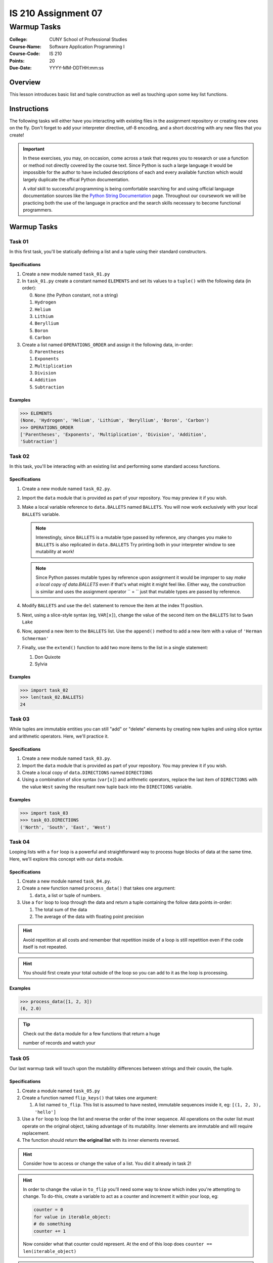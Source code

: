 ####################
IS 210 Assignment 07
####################
************
Warmup Tasks
************

:College: CUNY School of Professional Studies
:Course-Name: Software Application Programming I
:Course-Code: IS 210
:Points: 20
:Due-Date: YYYY-MM-DDTHH:mm:ss

Overview
========

This lesson introduces basic list and tuple construction as well as
touching upon some key list functions.

Instructions
============

The following tasks will either have you interacting with existing files in
the assignment repository or creating new ones on the fly. Don't forget to add
your interpreter directive, utf-8 encoding, and a short docstring with any new
files that you create!

.. important::

    In these exercises, you may, on occasion, come across a task that requres
    you to research or use a function or method not directly covered by the
    course text. Since Python is such a large language it would be impossible
    for the author to have included descriptions of each and every available
    function which would largely duplicate the offical Python documentation.

    A *vital* skill to successful programming is being comfortable searching
    for and using official language documentation sources like the
    `Python String Documentation`_ page. Throughout our coursework we will be
    practicing both the use of the language in practice and the search skills
    necessary to become functional programmers.

Warmup Tasks
============

Task 01
-------

In this first task, you'll be statically defining a list and a tuple using
their standard constructors.

Specifications
^^^^^^^^^^^^^^

1.  Create a new module named ``task_01.py``

2.  In ``task_01.py`` create a constant named ``ELEMENTS`` and set its values
    to a ``tuple()`` with the following data (in order):

    0.  ``None`` (the Python constant, not a string)

    1.  ``Hydrogen``

    2.  ``Helium``

    3.  ``Lithium``

    4.  ``Beryllium``

    5.  ``Boron``

    6.  ``Carbon``

3.  Create a list named ``OPERATIONS_ORDER`` and assign it the following
    data, in-order:

    0.  ``Parentheses``

    1.  ``Exponents``

    2.  ``Multiplication``

    3.  ``Division``

    4.  ``Addition``

    5.  ``Subtraction``

Examples
^^^^^^^^

.. code:: pycon

    >>> ELEMENTS
    (None, 'Hydrogen', 'Helium', 'Lithium', 'Beryllium', 'Boron', 'Carbon')
    >>> OPERATIONS_ORDER
    ['Parentheses', 'Exponents', 'Multiplication', 'Division', 'Addition',
    'Subtraction']

Task 02
-------

In this task, you'll be interacting with an existing list and performing some
standard access functions.

Specifications
^^^^^^^^^^^^^^

1.  Create a new module named ``task_02.py``.
    
2.  Import the ``data`` module that is provided as part of your repository. You
    may preview it if you wish.

3.  Make a local variable reference to ``data.BALLETS`` named ``BALLETS``.
    You will now work exclusively with your local ``BALLETS`` variable.

    .. note::

        Interestingly, since ``BALLETS`` is a mutable type passed by reference,
        any changes you make to ``BALLETS`` is also replicated in
        ``data.BALLETS`` Try printing both in your interpreter window to
        see mutability at work!

    .. note::

        Since Python passes mutable types by reference upon assignment it would
        be improper to say *make a local copy of data.BALLETS* even if
        that's what might it might feel like. Either way, the construction is
        similar and uses the assignment operator `` = `` just that mutable
        types are passed by reference.

4.  Modify ``BALLETS`` and use the ``del`` statement to remove the item at the
    index 11 position.

5.  Next, using a slice-style syntax (eg, ``VAR[x]``), change the value of the
    second item on the ``BALLETS`` list to ``Swan Lake``

6.  Now, append a new item to the ``BALLETS`` list. Use the ``append()`` method
    to add a new item with a value of ``'Herman Schmerman'``

7.  Finally, use the ``extend()`` function to add two more items to the list in
    a single statement:

    1.  Don Quixote
            
    2.  Sylvia

Examples
^^^^^^^^

.. code:: pycon

    >>> import task_02
    >>> len(task_02.BALLETS)
    24
    

Task 03
-------

While tuples are immutable entities you can still "add" or "delete" elements
by creating new tuples and using slice syntax and arithmetic operators. Here,
we'll practice it.

Specifications
^^^^^^^^^^^^^^

1.  Create a new module named ``task_03.py``.

2.  Import the ``data`` module that is provided as part of your repository. You
    may preview it if you wish.

3.  Create a local copy of ``data.DIRECTIONS`` named ``DIRECTIONS``

4.  Using a combination of slice syntax (``var[x]``) and arithmetic operators,
    replace the last item of ``DIRECTIONS`` with the value ``West`` saving the
    resultant new tuple back into the ``DIRECTIONS`` variable.

Examples
^^^^^^^^

.. code:: pycon

    >>> import task_03
    >>> task_03.DIRECTIONS
    ('North', 'South', 'East', 'West')

Task 04
-------

Looping lists with a ``for`` loop is a powerful and straightforward way to
process huge blocks of data at the same time. Here, we'll explore this concept
with our ``data`` module.

Specifications
^^^^^^^^^^^^^^

1.  Create a new module named ``task_04.py``.
    
2.  Create a new function named ``process_data()`` that takes one argument:

    1.  ``data``, a list or tuple of numbers.

3.  Use a ``for`` loop to loop through the data and return a tuple
    containing the follow data points in-order:

    1.  The total sum of the data

    2.  The average of the data with floating point precision

.. hint::

    Avoid repetition at all costs and remember that repetition inside of a
    loop is still repetition even if the code itself is not repeated.

.. hint::

    You should first create your total outside of the loop so you can add to
    it as the loop is processing.

Examples
^^^^^^^^

.. code:: pycon

    >>> process_data([1, 2, 3])
    (6, 2.0)

.. tip::

    Check out the ``data`` module for a few functions that return a huge

    number of records and watch your

Task 05
-------

Our last warmup task will touch upon the mutability differences between
strings and their cousin, the tuple.

Specifications
^^^^^^^^^^^^^^

1.  Create a module named ``task_05.py``

2.  Create a function named ``flip_keys()`` that takes one argument:

    1.  A list named ``to_flip``. This list is assumed to have nested,
        immutable sequences inside it, eg: ``[(1, 2, 3), 'hello']``

3.  Use a ``for`` loop to loop the list and reverse the order of the
    inner sequence. All operations on the outer list must operate on the
    original object, taking advantage of its mutability. Inner elements are
    immutable and will require replacement.

4.  The function should return **the original list** with its inner elements
    reversed.
    
.. warning:

    Your tests will fail if you try to create a new list and return that.
    You must return the original input object and modify it on-the fly
    in your loop.
    
.. hint::

    Consider how to access or change the value of a list. You did it already
    in task 2!

.. hint::

    In order to change the value in ``to_flip`` you'll need some way to know
    which index you're attempting to change. To do-this, create a variable
    to act as a counter and increment it within your loop, eg:

    .. code:: python

        counter = 0
        for value in iterable_object:
        # do something
        counter += 1
        
    Now consider what that counter could represent. At the end of this loop
    does ``counter == len(iterable_object)``

.. hint::

    For an idea on how to reverse a tuple, head back to an earlier assignment
    when you reversed a string using the slice syntax.

Examples
^^^^^^^^

.. code:: pycon

    >>> LIST = [(1, 2, 3), 'abc']
    >>> NEW = flip_keys(LIST)
    >>> LIST is NEW
    True
    >>> print LIST
    [(3, 2, 1), 'cba']

Executing Tests
===============

Code must be functional and pass tests before it will be eligible for credit.

Linting
-------

Lint tests check your code for syntactic or stylistic errors To execute lint
tests against a specific file, simply open a terminal in the same directory as
your code repository and type:

.. code:: console

    $ pylint filename.py

Where ``filename.py`` is the name of the file you wish to lint test.

Unit Tests
----------

Unit tests check that your code performs the tested objectives. Unit tests
may be executed individually by opening a terminal in the same directory as
your code repository and typing:

.. code:: console

    $ nosetests tests/name_of_test.py

Where ``name_of_test.py`` is the name of the testfile found in the ``tests``
directory of your source code.

Running All Tests
-----------------

All tests may be run simultaneously by executing the ``runtests.sh`` script
from the root of your assignment repository. To execute all tests, open a
terminal in the same directory as your code repository and type:

.. code:: console

    $ bash runtests.sh

Submission
==========

Code should be submitted to `GitHub`_ by means of opening a pull request.

As-of Lesson 02, each student will have a branch named after his or her
`GitHub`_ username. Pull requests should be made against the branch that
matches your `GitHub`_ username. Pull requests made against other branches will
be closed.  This work flow mimics the steps you took to open a pull request
against the ``pull`` branch in Week Two.

For a refresher on how to open a pull request, please see homework instructions
in Lesson 01. It is recommended that you run PyLint locally after each file
is edited in order to reduce the number of errors found in testing.

In order to receive full credit you must complete the assignment as-instructed
and without any violations (reported in the build status). There will be
automated tests for this assignment to provide early feedback on program code.

When you have completed this assignment, please post the link to your
pull request in the body of the assignment on Blackboard in order to receive
credit.

.. _GitHub: https://github.com/
.. _Python String Documentation: https://docs.python.org/2/library/stdtypes.html
